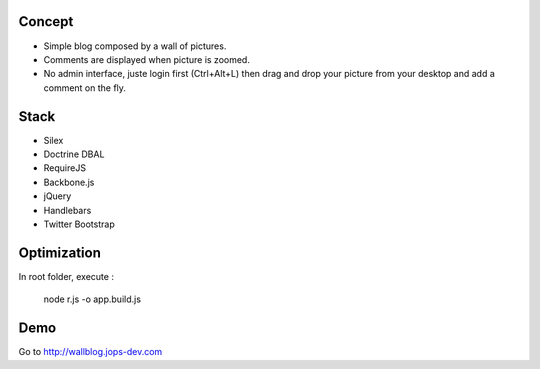 .. image:: https://secure.travis-ci.org/johanpoirier/wallblog.png

Concept
-------

- Simple blog composed by a wall of pictures.
- Comments are displayed when picture is zoomed.
- No admin interface, juste login first (Ctrl+Alt+L) then drag and drop your picture from your desktop and add a comment on the fly.

Stack
-----

- Silex
- Doctrine DBAL
- RequireJS
- Backbone.js
- jQuery
- Handlebars
- Twitter Bootstrap

Optimization
------------

In root folder, execute :

 node r.js -o app.build.js

Demo
----

Go to http://wallblog.jops-dev.com
